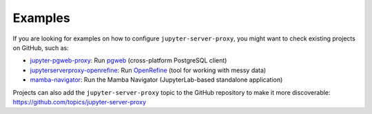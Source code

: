 .. _examples:

========
Examples
========

If you are looking for examples on how to configure ``jupyter-server-proxy``, you might want to check existing
projects on GitHub, such as:

- `jupyter-pgweb-proxy <https://github.com/illumidesk/jupyter-pgweb-proxy>`_: Run `pgweb <https://github.com/sosedoff/pgweb>`_ (cross-platform PostgreSQL client)
- `jupyterserverproxy-openrefine <https://github.com/psychemedia/jupyterserverproxy-openrefine>`_: Run `OpenRefine <https://openrefine.org/>`_ (tool for working with messy data)
- `mamba-navigator <https://github.com/mamba-org/mamba-navigator>`_: Run the Mamba Navigator (JupyterLab-based standalone application)

Projects can also add the ``jupyter-server-proxy`` topic to the GitHub repository to make it more discoverable:
`https://github.com/topics/jupyter-server-proxy <https://github.com/topics/jupyter-server-proxy>`_
